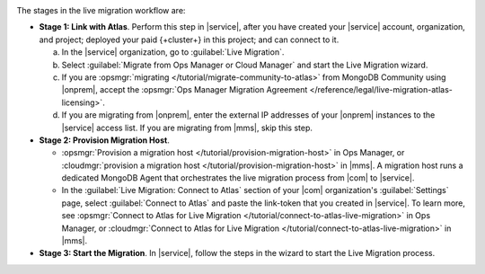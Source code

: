 .. image:: /images/live-migration-stages.png
   :alt: "To live migrate your deployment to Atlas, generate a link-token,
         provision a migration host, and start live migration."
   :width: 700px
   :align: center

The stages in the live migration workflow are:

- **Stage 1: Link with Atlas**. Perform this step in |service|,
  after you have created your |service| account, organization, and
  project; deployed your paid {+cluster+} in this project; and can
  connect to it.

  a. In the |service| organization, go to :guilabel:`Live Migration`.
  #. Select :guilabel:`Migrate from Ops Manager or Cloud Manager` and
     start the Live Migration wizard.
  #. If you are :opsmgr:`migrating </tutorial/migrate-community-to-atlas>`
     from MongoDB Community using |onprem|, accept
     the :opsmgr:`Ops Manager Migration Agreement
     </reference/legal/live-migration-atlas-licensing>`.
  #. If you are migrating from |onprem|, enter the external IP
     addresses of your |onprem| instances to the |service| access
     list. If you are migrating from |mms|, skip this step.

- **Stage 2: Provision Migration Host**.
  
  - :opsmgr:`Provision a migration host </tutorial/provision-migration-host>`
    in Ops Manager, or :cloudmgr:`provision a migration host </tutorial/provision-migration-host>`
    in |mms|. A migration host runs a dedicated MongoDB Agent
    that orchestrates the live migration process from |com| to |service|.

  - In the :guilabel:`Live Migration: Connect to Atlas` section of your
    |com| organization's :guilabel:`Settings` page, select
    :guilabel:`Connect to Atlas` and paste the link-token
    that you created in |service|. To learn more, see
    :opsmgr:`Connect to Atlas for Live Migration
    </tutorial/connect-to-atlas-live-migration>` in Ops Manager, or
    :cloudmgr:`Connect to Atlas for Live Migration
    </tutorial/connect-to-atlas-live-migration>` in |mms|.

- **Stage 3: Start the Migration**. In |service|, follow the
  steps in the wizard to start the Live Migration process.
